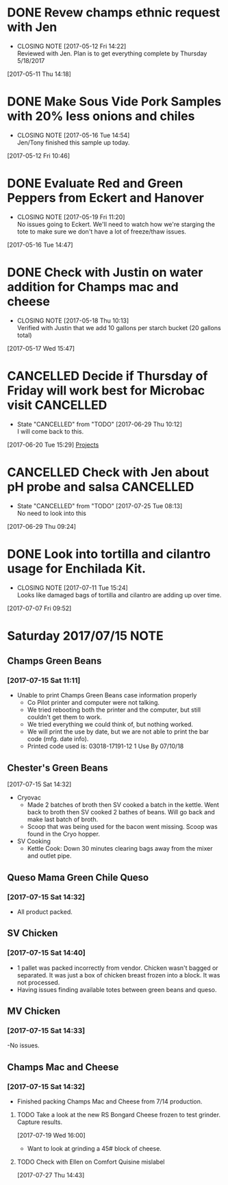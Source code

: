 #+FILETAGS: REFILE

* DONE Revew champs ethnic request with Jen
  CLOSED: [2017-05-12 Fri 14:22] DEADLINE: <2017-05-12 Fri>
  - CLOSING NOTE [2017-05-12 Fri 14:22] \\
    Reviewed with Jen. Plan is to get everything complete by Thursday 5/18/2017
  :LOGBOOK:
  CLOCK: [2017-05-11 Thu 14:18]--[2017-05-11 Thu 14:18] =>  0:00
  :END:
[2017-05-11 Thu 14:18]
* DONE Make Sous Vide Pork Samples with 20% less onions and chiles
  CLOSED: [2017-05-16 Tue 14:54] DEADLINE: <2017-05-16 Tue>
  :PROPERTIES:
  :Product:  Sous Vide Pork
  :END:
  - CLOSING NOTE [2017-05-16 Tue 14:54] \\
    Jen/Tony finished this sample up today.
  :LOGBOOK:
  CLOCK: [2017-05-12 Fri 10:46]--[2017-05-12 Fri 10:50] =>  0:04
  :END:
[2017-05-12 Fri 10:46]
* DONE Evaluate Red and Green Peppers from Eckert and Hanover
  CLOSED: [2017-05-19 Fri 11:20] DEADLINE: <2017-05-19 Fri>
  - CLOSING NOTE [2017-05-19 Fri 11:20] \\
    No issues going to Eckert. We'll need to watch how we're starging the tote to make sure we don't have a lot of freeze/thaw issues.
  :LOGBOOK:
  CLOCK: [2017-05-16 Tue 14:47]--[2017-05-16 Tue 14:49] =>  0:02
  :END:
[2017-05-16 Tue 14:47]
* DONE Check with Justin on water addition for Champs mac and cheese
  CLOSED: [2017-05-18 Thu 10:13] DEADLINE: <2017-05-18 Thu>
  - CLOSING NOTE [2017-05-18 Thu 10:13] \\
    Verified with Justin that we add 10 gallons per starch bucket (20 gallons total)
  :LOGBOOK:
  CLOCK: [2017-05-17 Wed 15:47]--[2017-05-17 Wed 15:47] =>  0:00
  :END:
[2017-05-17 Wed 15:47]
* CANCELLED Decide if Thursday of Friday will work best for Microbac visit :CANCELLED:
  CLOSED: [2017-06-29 Thu 10:12] DEADLINE: <2017-06-23 Fri>
  - State "CANCELLED"  from "TODO"       [2017-06-29 Thu 10:12] \\
    I will come back to this.
  :LOGBOOK:
  CLOCK: [2017-06-20 Tue 15:29]--[2017-06-20 Tue 15:30] =>  0:01
  :END:
[2017-06-20 Tue 15:29]
[[file:~/files/org-files/Champs%20(PFS).org::*Projects][Projects]]
* CANCELLED Check with Jen about pH probe and salsa               :CANCELLED:
  CLOSED: [2017-07-25 Tue 08:13] DEADLINE: <2017-06-30 Fri>
  - State "CANCELLED"  from "TODO"       [2017-07-25 Tue 08:13] \\
    No need to look into this
  :LOGBOOK:
  CLOCK: [2017-06-29 Thu 09:24]--[2017-06-29 Thu 09:25] =>  0:01
  :END:
[2017-06-29 Thu 09:24]
* DONE Look into tortilla and cilantro usage for Enchilada Kit.
  CLOSED: [2017-07-11 Tue 15:24] SCHEDULED: <2017-07-11 Tue>
  - CLOSING NOTE [2017-07-11 Tue 15:24] \\
    Looks like damaged bags of tortilla and cilantro are adding up over time.
  :LOGBOOK:
  CLOCK: [2017-07-07 Fri 09:52]--[2017-07-07 Fri 09:53] =>  0:01
  :END:
[2017-07-07 Fri 09:52]
* Saturday 2017/07/15                                                  :NOTE:
  :LOGBOOK:
  CLOCK: [2017-07-15 Sat 14:27]--[2017-07-15 Sat 14:46] =>  0:19
  CLOCK: [2017-07-15 Sat 11:11]--[2017-07-15 Sat 11:15] =>  0:04
  :END:
** Champs Green Beans
*** [2017-07-15 Sat 11:11]
  - Unable to print Champs Green Beans case information properly
    - Co Pilot printer and computer were not talking.
    - We tried rebooting both the printer and the computer, but still couldn't get them to work.
    - We tried everything we could think of, but nothing worked.
    - We will print the use by date, but we are not able to print the bar code (mfg. date info).
    - Printed code used is: 03018-17191-12 1 Use By 07/10/18
** Chester's Green Beans
[2017-07-15 Sat 14:32]
- Cryovac
  - Made 2 batches of broth then SV cooked a batch in the kettle. Went back to broth then SV cooked 2 bathes of beans. Will go back and  make last batch of broth.
  - Scoop that was being used for the bacon went missing. Scoop was found in the Cryo hopper.
- SV Cooking
  - Kettle Cook: Down 30 minutes clearing bags away from the mixer and outlet pipe.
** Queso Mama Green Chile Queso
*** [2017-07-15 Sat 14:32]
- All product packed.
** SV Chicken 
*** [2017-07-15 Sat 14:40]
- 1 pallet was packed incorrectly from vendor. Chicken wasn't bagged or separated. It was just a box of chicken breast frozen into a block. It was not processed.
- Having issues finding available totes between green beans and queso.
** MV Chicken
*** [2017-07-15 Sat 14:33]
-No issues. 
** Champs Mac and Cheese
*** [2017-07-15 Sat 14:32]
- Finished packing Champs Mac and Cheese from 7/14 production.
**** TODO Take a look at the new RS Bongard Cheese frozen to test grinder. Capture results.
     SCHEDULED: <2017-08-04 Fri>
     :LOGBOOK:
     CLOCK: [2017-07-19 Wed 16:00]--[2017-07-19 Wed 16:02] =>  0:02
     :END:
   [2017-07-19 Wed 16:00]
- Want to look at grinding a 45# block of cheese.
**** TODO Check with Ellen on Comfort Quisine mislabel
     SCHEDULED: <2017-07-28 Fri>
     :LOGBOOK:
     CLOCK: [2017-07-27 Thu 14:43]--[2017-07-27 Thu 14:43] =>  0:00
     :END:
   [2017-07-27 Thu 14:43]
